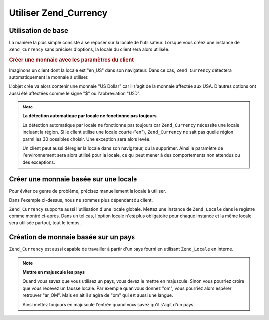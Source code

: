 .. _zend.currency.usage:

Utiliser Zend_Currency
======================

.. _zend.currency.usage.generic:

Utilisation de base
-------------------

La manière la plus simple consiste à se reposer sur la locale de l'utilisateur. Lorsque vous créez une instance
de ``Zend_Currency`` sans préciser d'options, la locale du client sera alors utilisée.

.. _zend.currency.usage.generic.example-1:

.. rubric:: Créer une monnaie avec les paramètres du client

Imaginons un client dont la locale est "en_US" dans son navigateur. Dans ce cas, ``Zend_Currency`` détectera
automatiquement la monnaie à utiliser.

.. code-block:: php
   :linenos:

   $currency = new Zend_Currency();

   // Voyons les paramètres par défaut régis par la locale utilisateur
   // var_dump($currency);

L'objet crée va alors contenir une monnaie "US Dollar" car il s'agit de la monnaie affectée aux USA. D'autres
options ont aussi été affectées comme le signe "$" ou l'abbréviation "USD".

.. note::

   **La détection automatique par locale ne fonctionne pas toujours**

   La détection automatique par locale ne fonctionne pas toujours car ``Zend_Currency`` nécessite une locale
   incluant la région. Si le client utilise une locale courte ("en"), ``Zend_Currency`` ne sait pas quelle région
   parmi les 30 possibles choisir. Une exception sera alors levée.

   Un client peut aussi déregler la locale dans son navigateur, ou la supprimer. Ainsi le paramètre de
   l'environnement sera alors utilisé pour la locale, ce qui peut mener à des comportements non attendus ou des
   exceptions.

.. _zend.currency.usage.locale:

Créer une monnaie basée sur une locale
--------------------------------------

Pour éviter ce genre de problème, précisez manuellement la locale à utiliser.

.. code-block:: php
   :linenos:

   $currency = new Zend_Currency('en_US');

   // Utilisation de l'option 'locale'
   // $currency = new Zend_Currency(array('locale' => 'en_US'));

   // Voir la monnaie avec les paramètres actuels fixés à 'en_US'
   // var_dump($currency);

Dans l'exemple ci-dessus, nous ne sommes plus dépendant du client.

``Zend_Currency`` supporte aussi l'utilisation d'une locale globale. Mettez une instance de ``Zend_Locale`` dans le
registre comme montré ci-après. Dans un tel cas, l'option locale n'est plus obligatoire pour chaque instance et
la même locale sera utilisée partout, tout le temps.

.. code-block:: php
   :linenos:

   // dans le bootstrap
   $locale = new Zend_Locale('de_AT');
   Zend_Registry::set('Zend_Locale', $locale);

   // quelque part dans l'application
   $currency = new Zend_Currency();

.. _zend.currency.usage.territory:

Création de monnaie basée sur un pays
-------------------------------------

``Zend_Currency`` est aussi capable de travailler à partir d'un pays fourni en utilisant ``Zend_Locale`` en
interne.

.. code-block:: php
   :linenos:

   $currency = new Zend_Currency('US');

   // Voir le réglage courant qui vaut 'en_US'
   // var_dump($currency);

.. note::

   **Mettre en majuscule les pays**

   Quand vous savez que vous utilisez un pays, vous devez le mettre en majuscule. Sinon vous pourriez croire que
   vous recevez un fausse locale. Par exemple quan vous donnez "om", vous pourriez alors espérer retrouver
   "ar_OM". Mais en ait il s'agira de "om" qui est aussi une langue.

   Ainsi mettez toujours en majuscule l'entrée quand vous savez qu'il s'agit d'un pays.



